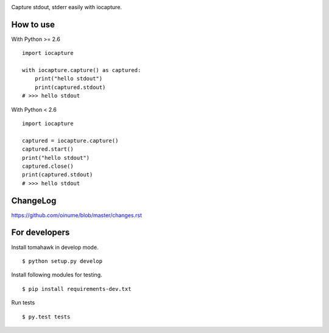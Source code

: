 .. -*- restructuredtext -*-

.. image:: https://secure.travis-ci.org/oinume/iocapture.png?branch=master

Capture stdout, stderr easily with iocapture.

How to use
==========

With Python >= 2.6 ::

  import iocapture

  with iocapture.capture() as captured:
      print("hello stdout")
      print(captured.stdout)
  # >>> hello stdout

With Python < 2.6 ::

  import iocapture

  captured = iocapture.capture()
  captured.start()
  print("hello stdout")
  captured.close()
  print(captured.stdout)
  # >>> hello stdout

ChangeLog
=========

https://github.com/oinume/blob/master/changes.rst


For developers
==============
Install tomahawk in develop mode. ::

  $ python setup.py develop

Install following modules for testing. ::

  $ pip install requirements-dev.txt

Run tests ::

  $ py.test tests

